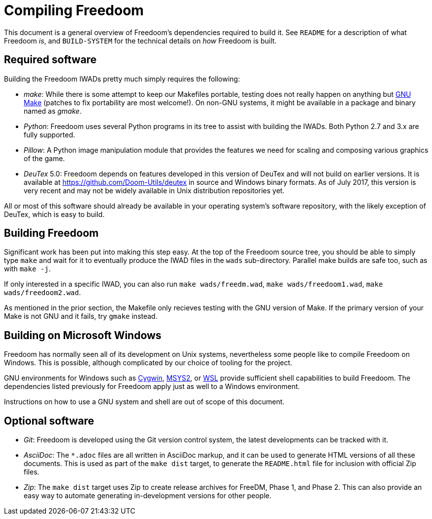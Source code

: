 Compiling Freedoom
==================

This document is a general overview of Freedoom's dependencies
required to build it.  See `README` for a description of what Freedoom
'is', and `BUILD-SYSTEM` for the technical details on 'how' Freedoom
is built.

Required software
-----------------

Building the Freedoom IWADs pretty much simply requires the following:

  * 'make': While there is some attempt to keep our Makefiles
    portable, testing does not really happen on anything but
    https://www.gnu.org/software/make/[GNU Make] (patches to fix
    portability are most welcome!).  On non-GNU systems, it might be
    available in a package and binary named as 'gmake'.
  * 'Python': Freedoom uses several Python programs in its tree to
    assist with building the IWADs.  Both Python 2.7 and 3.x are fully
    supported.
  * 'Pillow': A Python image manipulation module that provides the
    features we need for scaling and composing various graphics of the
    game.
  * 'DeuTex' 5.0: Freedoom depends on features developed in this
    version of DeuTex and will not build on earlier versions.  It is
    available at https://github.com/Doom-Utils/deutex in source and
    Windows binary formats.  As of July 2017, this version is very
    recent and may not be widely available in Unix distribution
    repositories yet.

All or most of this software should already be available in your
operating system's software repository, with the likely exception of
DeuTex, which is easy to build.

Building Freedoom
-----------------

Significant work has been put into making this step easy.  At the top
of the Freedoom source tree, you should be able to simply type `make`
and wait for it to eventually produce the IWAD files in the `wads`
sub-directory.  Parallel make builds are safe too, such as with `make
-j`.

If only interested in a specific IWAD, you can also run `make
wads/freedm.wad`, `make wads/freedoom1.wad`, `make wads/freedoom2.wad`.

As mentioned in the prior section, the Makefile only recieves testing
with the GNU version of Make.  If the primary version of your Make is
not GNU and it fails, try `gmake` instead.

Building on Microsoft Windows
-----------------------------

Freedoom has normally seen all of its development on Unix systems,
nevertheless some people like to compile Freedoom on Windows.  This is
possible, although complicated by our choice of tooling for the
project.

GNU environments for Windows such as https://cygwin.com/[Cygwin],
http://www.msys2.org/[MSYS2], or
https://blogs.msdn.microsoft.com/wsl/[WSL] provide sufficient shell
capabilities to build Freedoom.  The dependencies listed previously
for Freedoom apply just as well to a Windows environment.

Instructions on how to use a GNU system and shell are out of scope of
this document.

Optional software
-----------------

  * 'Git': Freedoom is developed using the Git version control system,
    the latest developments can be tracked with it.
  * 'AsciiDoc': The `*.adoc` files are all written in AsciiDoc markup,
    and it can be used to generate HTML versions of all these
    documents.  This is used as part of the `make dist` target, to
    generate the `README.html` file for inclusion with official Zip
    files.
  * 'Zip': The `make dist` target uses Zip to create release archives
    for FreeDM, Phase 1, and Phase 2.  This can also provide an easy
    way to automate generating in-development versions for other
    people.
